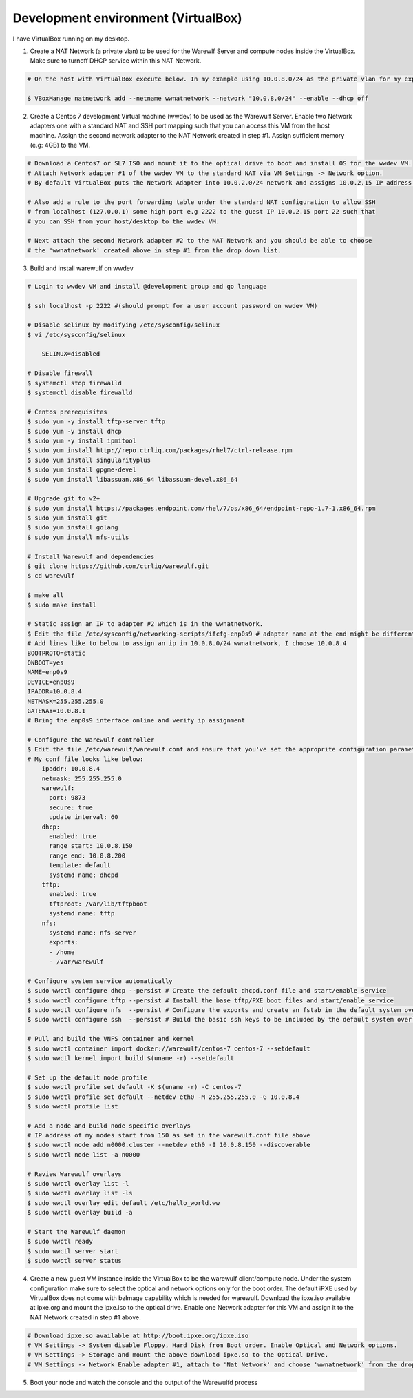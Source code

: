 .. _development-environment-vbox:

====================================
Development environment (VirtualBox)
====================================

I have VirtualBox running on my desktop.

1. Create a NAT Network (a private vlan) to be used for the Warewlf Server and compute nodes inside the VirtualBox. Make sure to turnoff DHCP service within this NAT Network.

.. code-block:: bash

   # On the host with VirtualBox execute below. In my example using 10.0.8.0/24 as the private vlan for my experiment with Warewulf

   $ VBoxManage natnetwork add --netname wwnatnetwork --network "10.0.8.0/24" --enable --dhcp off

2. Create a Centos 7 development Virtual machine (wwdev) to be used as the Warewulf Server. Enable two Network adapters one with a standard NAT and SSH port mapping such that you can access this VM from the host machine. Assign the second network adapter to the NAT Network created in step #1. Assign sufficient memory (e.g: 4GB) to the VM. 

.. code-block:: bash

   # Download a Centos7 or SL7 ISO and mount it to the optical drive to boot and install OS for the wwdev VM.
   # Attach Network adapter #1 of the wwdev VM to the standard NAT via VM Settings -> Network option. 
   # By default VirtualBox puts the Network Adapter into 10.0.2.0/24 network and assigns 10.0.2.15 IP address.

   # Also add a rule to the port forwarding table under the standard NAT configuration to allow SSH 
   # from localhost (127.0.0.1) some high port e.g 2222 to the guest IP 10.0.2.15 port 22 such that      
   # you can SSH from your host/desktop to the wwdev VM. 

   # Next attach the second Network adapter #2 to the NAT Network and you should be able to choose 
   # the 'wwnatnetwork' created above in step #1 from the drop down list.

3. Build and install warewulf on wwdev

.. code-block:: bash

    # Login to wwdev VM and install @development group and go language

    $ ssh localhost -p 2222 #(should prompt for a user account password on wwdev VM)

    # Disable selinux by modifying /etc/sysconfig/selinux
    $ vi /etc/sysconfig/selinux

        SELINUX=disabled

    # Disable firewall
    $ systemctl stop firewalld
    $ systemctl disable firewalld

    # Centos prerequisites
    $ sudo yum -y install tftp-server tftp
    $ sudo yum -y install dhcp
    $ sudo yum -y install ipmitool
    $ sudo yum install http://repo.ctrliq.com/packages/rhel7/ctrl-release.rpm
    $ sudo yum install singularityplus
    $ sudo yum install gpgme-devel
    $ sudo yum install libassuan.x86_64 libassuan-devel.x86_64

    # Upgrade git to v2+
    $ sudo yum install https://packages.endpoint.com/rhel/7/os/x86_64/endpoint-repo-1.7-1.x86_64.rpm
    $ sudo yum install git
    $ sudo yum install golang
    $ sudo yum install nfs-utils

    # Install Warewulf and dependencies
    $ git clone https://github.com/ctrliq/warewulf.git
    $ cd warewulf

    $ make all
    $ sudo make install

    # Static assign an IP to adapter #2 which is in the wwnatnetwork.
    $ Edit the file /etc/sysconfig/networking-scripts/ifcfg-enp0s9 # adapter name at the end might be different for you
    # Add lines like to below to assign an ip in 10.0.8.0/24 wwnatnetwork, I choose 10.0.8.4
    BOOTPROTO=static
    ONBOOT=yes
    NAME=enp0s9
    DEVICE=enp0s9
    IPADDR=10.0.8.4
    NETMASK=255.255.255.0
    GATEWAY=10.0.8.1
    # Bring the enp0s9 interface online and verify ip assignment

    # Configure the Warewulf controller
    $ Edit the file /etc/warewulf/warewulf.conf and ensure that you've set the approprite configuration parameters. 
    # My conf file looks like below:
        ipaddr: 10.0.8.4
        netmask: 255.255.255.0
        warewulf:
          port: 9873
          secure: true
          update interval: 60
        dhcp:
          enabled: true
          range start: 10.0.8.150
          range end: 10.0.8.200
          template: default
          systemd name: dhcpd
        tftp:
          enabled: true
          tftproot: /var/lib/tftpboot
          systemd name: tftp
        nfs:
          systemd name: nfs-server
          exports:
          - /home
          - /var/warewulf

    # Configure system service automatically
    $ sudo wwctl configure dhcp --persist # Create the default dhcpd.conf file and start/enable service
    $ sudo wwctl configure tftp --persist # Install the base tftp/PXE boot files and start/enable service
    $ sudo wwctl configure nfs  --persist # Configure the exports and create an fstab in the default system overlay
    $ sudo wwctl configure ssh  --persist # Build the basic ssh keys to be included by the default system overlay

    # Pull and build the VNFS container and kernel
    $ sudo wwctl container import docker://warewulf/centos-7 centos-7 --setdefault
    $ sudo wwctl kernel import build $(uname -r) --setdefault

    # Set up the default node profile
    $ sudo wwctl profile set default -K $(uname -r) -C centos-7
    $ sudo wwctl profile set default --netdev eth0 -M 255.255.255.0 -G 10.0.8.4
    $ sudo wwctl profile list

    # Add a node and build node specific overlays
    # IP address of my nodes start from 150 as set in the warewulf.conf file above
    $ sudo wwctl node add n0000.cluster --netdev eth0 -I 10.0.8.150 --discoverable
    $ sudo wwctl node list -a n0000

    # Review Warewulf overlays
    $ sudo wwctl overlay list -l
    $ sudo wwctl overlay list -ls
    $ sudo wwctl overlay edit default /etc/hello_world.ww
    $ sudo wwctl overlay build -a

    # Start the Warewulf daemon
    $ sudo wwctl ready
    $ sudo wwctl server start
    $ sudo wwctl server status

4. Create a new guest VM instance inside the VirtualBox to be the warewulf client/compute node. Under the system configuration make sure to select the optical and network options only for the boot order. The default iPXE used by VirtualBox does not come with bzImage capability which is needed for warewulf. Download the ipxe.iso available at ipxe.org and mount the ipxe.iso to the optical drive. Enable one Network adapter for this VM and assign it to the NAT Network created in step #1 above. 

.. code-block:: bash

   # Download ipxe.so available at http://boot.ipxe.org/ipxe.iso
   # VM Settings -> System disable Floppy, Hard Disk from Boot order. Enable Optical and Network options.
   # VM Settings -> Storage and mount the above download ipxe.so to the Optical Drive.
   # VM Settings -> Network Enable adapter #1, attach to 'Nat Network' and choose 'wwnatnetwork' from the drop down list.

5. Boot your node and watch the console and the output of the Warewulfd process
